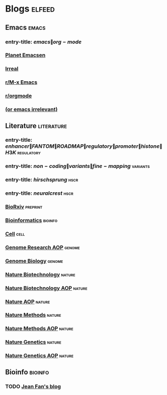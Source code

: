 * Blogs :elfeed:
  :PROPERTIES:
  :ID:       FDB20BAB-9C5D-4A12-A7B1-8EF067B3969E
  :END:
** Emacs :emacs:
   :PROPERTIES:
   :ID:       6C9A20BA-735A-4B02-AF9C-6C6E60893EDD
   :END:
*** entry-title: \(emacs\|org-mode\)
    :PROPERTIES:
    :ID:       39BDF909-8BE9-44A4-A115-E474845A3F98
    :END:
*** [[http://planet.emacsen.org/atom.xml][Planet Emacsen]]
    :PROPERTIES:
    :ID:       7A18DBE9-F56A-459E-9110-4AA1C054CAB9
    :END:
*** [[http://irreal.org/blog/?feed=rss2][Irreal]]
    :PROPERTIES:
    :ID:       9930C3CB-D52C-495E-977D-F7D6784DD2FB
    :END:
*** [[https://www.reddit.com/r/emacs/.rss][r/M-x Emacs]]
    :PROPERTIES:
    :ID:       29C05341-9540-4D83-9EED-5127C4FD10FC
    :END:
*** [[https://www.reddit.com/r/orgmode/.rss][r/orgmode]]
    :PROPERTIES:
    :ID:       25178EB0-4C68-49AF-A1BD-4FE8AE1DDEBB
    :END:
*** [[http://oremacs.com/atom.xml][(or emacs irrelevant)]]
    :PROPERTIES:
    :ID:       6DAC16E7-B570-4EF2-B033-A290887DF3D8
    :END:
** Literature :literature:
   :PROPERTIES:
   :ID:       6F8AE594-DF73-4A71-BDB9-073D12253A89
   :END:
*** entry-title: \(enhancer\|FANTOM\|ROADMAP\|regulatory\|promoter\|histone\|H3K\) :regulatory:
    :PROPERTIES:
    :ID:       6C008BF6-EB3F-48EE-AF0C-B88ED6FEE831
    :END:
*** entry-title: \(non-coding\|variants\|fine-mapping\) :variants:
    :PROPERTIES:
    :ID:       10B3FB34-845B-4D51-BF98-64A71BDE1F01
    :END:
*** entry-title: \(hirschsprung\) :hscr:
    :PROPERTIES:
    :ID:       533A9879-8470-4DE6-A12A-7824335B0197
    :END:
*** entry-title: \(neural crest\) :hscr:
    :PROPERTIES:
    :ID:       61E9CCEB-87A9-4E7F-811A-102CE8A9E092
    :END:
*** [[http://connect.biorxiv.org/biorxiv_xml.php?subject=genomics+bioinformatics+developmental_biology][BioRxiv]] :preprint:
    :PROPERTIES:
    :ID:       D9832314-8E19-448A-B006-ACD654E572F9
    :END:
*** [[http://bioinformatics.oxfordjournals.org/rss/current.xml][Bioinformatics]] :bioinfo:
    :PROPERTIES:
    :ID:       A4D62E50-FF61-4E4E-9F50-292667C2E24C
    :END:
*** [[http://www.cell.com/cell/inpress.rss][Cell]] :cell:
    :PROPERTIES:
    :ID:       6177F0F1-E3D4-4E85-8AB6-154D8EA4FF35
    :END:
*** [[http://genome.cshlp.org/rss/ahead.xml][Genome Research AOP]] :genome:
    :PROPERTIES:
    :ID:       149A0ABB-0857-41E7-9286-E5178D9C9262
    :END:
*** [[http://genomebiology.biomedcentral.com/articles/most-recent/rss.xml][Genome Biology]] :genome:
    :PROPERTIES:
    :ID:       20460DF5-732F-4B40-9012-A06F26AA187A
    :END:
*** [[http://www.nature.com/nbt/current_issue/rss/][Nature Biotechnology]] :nature:
    :PROPERTIES:
    :ID:       628F0375-9AA5-4BC4-9F88-1DFB5CB42B76
    :END:
*** [[http://www.nature.com/nbt/journal/vaop/ncurrent/rss.rdf][Nature Biotechnology AOP]] :nature:
    :PROPERTIES:
    :ID:       87181BA1-B3A9-43F6-9904-2F120B2373D2
    :END:
*** [[http://feeds.nature.com/nature/rss/aop?format=usm][Nature AOP]] :nature:
    :PROPERTIES:
    :ID:       0FC96659-5B63-47E2-8484-A67F9A5C4006
    :END:
*** [[http://feeds.nature.com/nmeth/rss/current][Nature Methods]] :nature:
    :PROPERTIES:
    :ID:       0DA54E84-EAD5-4C80-9DB9-D5C91CFE4D36
    :END:
*** [[http://www.nature.com/nmeth/journal/vaop/ncurrent/rss.rdf][Nature Methods AOP]] :nature:
    :PROPERTIES:
    :ID:       3BF920AE-39AA-4C07-B001-853F31640476
    :END:
*** [[http://www.nature.com/ng/current_issue/rss/][Nature Genetics]] :nature:
    :PROPERTIES:
    :ID:       8B32B1F6-84B1-4FD0-BF03-DA93DC9E5D7B
    :END:
*** [[http://www.nature.com/ng/journal/vaop/ncurrent/rss.rdf][Nature Genetics AOP]] :nature:
    :PROPERTIES:
    :ID:       DA77F975-A150-447E-BE06-A760232069CF
    :END:
** Bioinfo :bioinfo:
   :PROPERTIES:
   :ID:       12968406-5EC2-4220-938F-670FD2352FF4
   :END:
*** TODO [[http://jef.works/feed.xml][Jean Fan's blog]]
    :PROPERTIES:
    :ID:       82C9B16B-143B-4BDF-AB8B-ED55F86B3D56
    :END:
    :LOGBOOK:
    - State "TODO"       from              [2018-01-11 Thu 14:50]
    :END:

    
    
